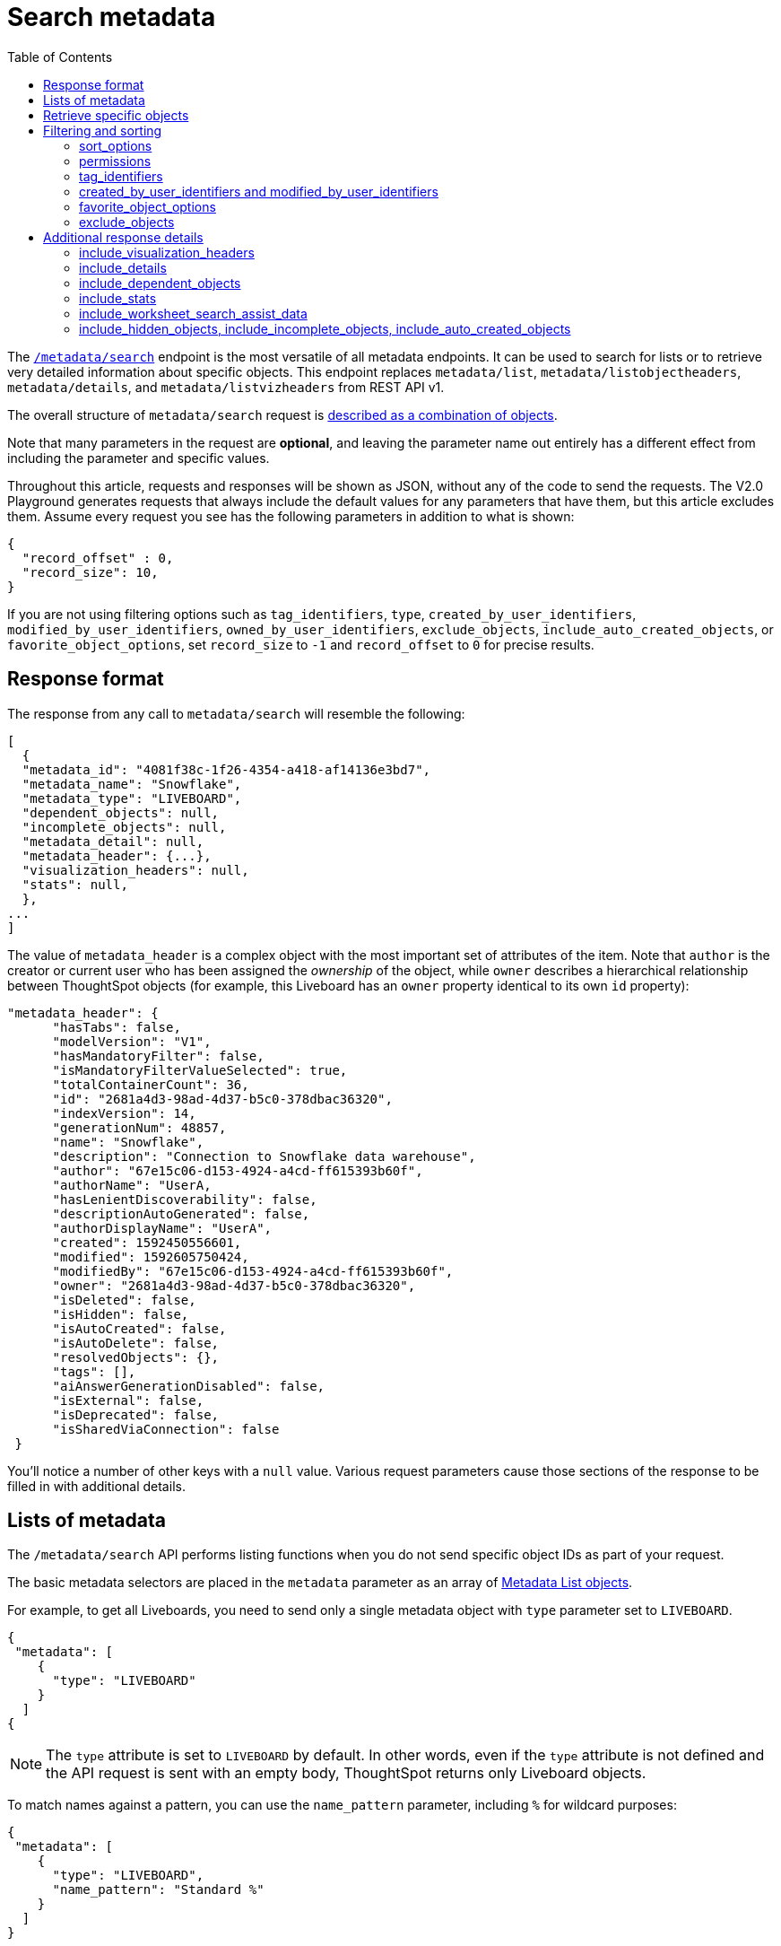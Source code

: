 = Search metadata
:toc: true
:toclevels: 2

:page-title: Using REST API v2.0 metadata/search endpoint
:page-pageid: rest-apiv2-metadata-search
:page-description: Many use cases are possible with the very V2.0 metadata/search endpoint

The `link:https://developers.thoughtspot.com/docs/restV2-playground?apiResourceId=http%2Fapi-endpoints%2Fmetadata%2Fsearch-metadata[/metadata/search, window=_blank]` endpoint is the most versatile of all metadata endpoints. It can be used to search for lists or to retrieve very detailed information about specific objects. This endpoint replaces `metadata/list`, `metadata/listobjectheaders`, `metadata/details`, and `metadata/listvizheaders` from REST API v1.

The overall structure of `metadata/search` request is link:https://developers.thoughtspot.com/docs/restV2-playground?apiResourceId=http%2Fmodels%2Fstructures%2Fapi-rest-20-metadata-search-request[described as a combination of objects, window=_blank].

Note that many parameters in the request are *optional*, and leaving the parameter name out entirely has a different effect from including the parameter and specific values.

Throughout this article, requests and responses will be shown as JSON, without any of the code to send the requests. The V2.0 Playground generates requests that always include the default values for any parameters that have them, but this article excludes them. Assume every request you see has the following parameters in addition to what is shown:

[source,JSON]
----
{
  "record_offset" : 0,
  "record_size": 10,
}
----

If you are not using filtering options such as `tag_identifiers`, `type`, `created_by_user_identifiers`, `modified_by_user_identifiers`, `owned_by_user_identifiers`, `exclude_objects`, `include_auto_created_objects`, or `favorite_object_options`, set `record_size` to `-1` and `record_offset` to `0` for precise results.

== Response format
The response from any call to `metadata/search` will resemble the following:

[source,JSON]
----
[
  {
  "metadata_id": "4081f38c-1f26-4354-a418-af14136e3bd7",
  "metadata_name": "Snowflake",
  "metadata_type": "LIVEBOARD",
  "dependent_objects": null,
  "incomplete_objects": null,
  "metadata_detail": null,
  "metadata_header": {...},
  "visualization_headers": null,
  "stats": null,
  },
...
]
----

The value of `metadata_header` is a complex object with the most important set of attributes of the item. Note that `author` is the creator or current user who has been assigned the __ownership__ of the object, while `owner` describes a hierarchical relationship between ThoughtSpot objects (for example, this Liveboard has an `owner` property identical to its own `id` property):

[source,JSON]
----
"metadata_header": {
      "hasTabs": false,
      "modelVersion": "V1",
      "hasMandatoryFilter": false,
      "isMandatoryFilterValueSelected": true,
      "totalContainerCount": 36,
      "id": "2681a4d3-98ad-4d37-b5c0-378dbac36320",
      "indexVersion": 14,
      "generationNum": 48857,
      "name": "Snowflake",
      "description": "Connection to Snowflake data warehouse",
      "author": "67e15c06-d153-4924-a4cd-ff615393b60f",
      "authorName": "UserA,
      "hasLenientDiscoverability": false,
      "descriptionAutoGenerated": false,
      "authorDisplayName": "UserA",
      "created": 1592450556601,
      "modified": 1592605750424,
      "modifiedBy": "67e15c06-d153-4924-a4cd-ff615393b60f",
      "owner": "2681a4d3-98ad-4d37-b5c0-378dbac36320",
      "isDeleted": false,
      "isHidden": false,
      "isAutoCreated": false,
      "isAutoDelete": false,
      "resolvedObjects": {},
      "tags": [],
      "aiAnswerGenerationDisabled": false,
      "isExternal": false,
      "isDeprecated": false,
      "isSharedViaConnection": false
 }
----

You'll notice a number of other keys with a `null` value. Various request parameters cause those sections of the response to be filled in with additional details.

== Lists of metadata
The `/metadata/search` API performs listing functions when you do not send specific object IDs as part of your request.

The basic metadata selectors are placed in the `metadata` parameter as an array of link:https://developers.thoughtspot.com/docs/restV2-playground?apiResourceId=http%2Fmodels%2Fstructures%2Fmetadata-list-item-input[Metadata List objects, window=_blank].

For example, to get all Liveboards, you need to send only a single metadata object with `type` parameter set to  `LIVEBOARD`.

[source,JSON]
----
{
 "metadata": [
    {
      "type": "LIVEBOARD"
    }
  ]
{
----

[NOTE]
====
The `type` attribute is set to `LIVEBOARD` by default. In other words, even if the `type` attribute is not defined and the API request is sent with an empty body, ThoughtSpot returns only Liveboard objects.
====

To match names against a pattern, you can use the `name_pattern` parameter, including `%` for wildcard purposes:


[source,JSON]
----
{
 "metadata": [
    {
      "type": "LIVEBOARD",
      "name_pattern": "Standard %"
    }
  ]
}
----
You may still want to process the result set further within your programming language.

== Retrieve specific objects
The `identifier` parameter allows referencing an object by name or by object GUID.

Specific objects can be retrieved via the object GUID without specifying `type`:

[source,JSON]
----
{
 "metadata": [
    {
      "identifier": "009d8d6c-5026-47a9-96d7-9e0f84896d17"
    }
  ]
}
----

You can specify an object name in the `identifier` key, but you must include the `type` in this request:

[source,JSON]
----
{
 "metadata": [
    {
      "type": "LIVEBOARD",
      "identifier": "My Great Liveboard"
    }
  ]
}
----

The response to a `metadata/search` request takes the form of an array of link:https://try-everywhere.thoughtspot.cloud/v2/#/everywhere/api/rest/playgroundV2_0?apiResourceId=http%2Fmodels%2Fstructures%2Fmetadata-search-response[Metadata Response Objects, window=_blank]:

[source,JSON]
----
"[
  {
    "metadata_id": "009d8d6c-5026-47a9-96d7-9e0f84896d17"
    "metadata_name": "New Liveboard"
    "metadata_type": "LIVEBOARD"
    "dependent_objects": null
    "incomplete_objects": null
    "metadata_detail": null
    "metadata_header": {...}
    "visualization_headers": null
    "stats": null
  },
  ...
]
----

The `metadata_header` key is always returned with values, regardless of the request. This section resembles the V1 REST API response from the xref:metadata-api.adoc#metadata-list[`metadata/list`] and xref:metadata-api.adoc#object-header[`metadata/listobjectheaders`] endpoints.

== Filtering and sorting

=== sort_options
The `sort_options` parameter requires link:https://developers.thoughtspot.com/docs/restV2-playground?apiResourceId=http%2Fmodels%2Fstructures%2Fmetadata-search-sort-options[Metadata Search Sort Options, window=_blank] to sort on one field of the metadata response either in the ascending (`ASC`) or descending (`DESC`) order:

[source,JSON]
----
{
 "metadata": [
    {
      "type": "LIVEBOARD"
    }
  ],
 "include_visualization_headers": true,
 "sort_options" : {
  "field_name": "LAST_ACCESSED",
  "order": "ASC"
 }
}
----

If you need multiple levels of sorting, you'll have to parse the response programmatically and apply a sorting algorithm on the properties within each response item.

=== permissions
You can filter responses based on who can access the object, that is, who the content has been shared to, using the `permissions` parameter.

While the `permissions` parameter filters the response set of `metadata/search`, the objects in the response do not list the full set of assigned permissions. Please use the `link:https://developers.thoughtspot.com/docs/restV2-playground?apiResourceId=http%2Fapi-endpoints%2Fsecurity%2Ffetch-permissions-on-metadata[/security/metadata/fetch-permissions/`, window=_blank]` endpoint for a full listing, which replaces the individual `security` endpoints in the v1 REST API, such as the xref:security-api.adoc#obj-permission-all[get object permission details for a specific object type] endpoint.

The `permissions` object takes an array of objects that define a `principal` and a `link:https://developers.thoughtspot.com/docs/restV2-playground?apiResourceId=http%2Fmodels%2Fenumerations%2Fshare-mode[share_mode, window=_blank]`. `principal` is an object with a `type` of `USER` or `USER_GROUP` and an `identifier`, either the name or the GUID of the principal:

[source,JSON]
----
{
 "metadata": [
    {
      "type": "LIVEBOARD"
    }
  ],
 "permissions" : [
    {
      "principal": {
        "type": "USER_GROUP",
        "identifier": "Administrators"
      },
      "share_mode": "MODIFY"
    }
  ]
}
----

The `share_mode` can be `READ_ONLY` ('Can View' in the UI), `MODIFY` ('Can Edit' in the UI), or `NO_ACCESS`, which shows denial of access and is not visible in the UI.

=== tag_identifiers
Thoughtspot objects can be assigned multiple **tags**, and the `/metadata/search` endpoint allows you to filter for items with a set of tags using the `tag_identifiers` parameter, which takes an array of tag names or GUIDs.

Including multiple tags behaves as a logical **OR** operation, retrieving all content with **any** of the listed tags. The following request body retrieves any content tagged with `Staging` or `Accounting` tags:

[source,JSON]
----
{
 "metadata": [
    {
      "type": "LIVEBOARD"
    }
  ],
"tag_identifiers": [
  'Staging',
  'Accounting'
 ]
}
----

=== created_by_user_identifiers and modified_by_user_identifiers
The `created_by_user_identifiers` and `modified_by_user_identifiers` parameters take a list of user names or GUIDs, and filter the results to only those with objects that were created by or modified by those users.

[source,JSON]
----
{
 "metadata": [
    {
      "type": "LIVEBOARD"
    }
  ],
"created_by_user_identifiers": [
  'bryant.howell',
  'bill.back'
 ]
}
----

=== favorite_object_options
The `favorite_object_options` parameter takes an object that filters the result list to only objects that are added as favorites.

To retrieve the favorites list for the user making the request, set the `include` property to `true`:

[source,JSON]
----
{
 "metadata": [
    {
      "type": "LIVEBOARD"
    }
  ],
"favorite_object_options": {
  "include": true
 }
}
----

A user with administrator privileges can request on behalf of other users by specifying the user name or GUID in the `user_identifiers` array. If you send multiple user identifiers, the result includes a full set of all objects set as favorites for all listed users, with no particular way to identify who favorited which content.

[source,JSON]
----
{
 "metadata": [
    {
      "type": "LIVEBOARD"
    }
  ],
"favorite_object_options": {
  "include": true,
  "user_identifiers": ['bill.back']
 }
}
----

=== exclude_objects
The `exclude_objects` parameter takes an array of objects that can exclude items from the returned list:

[source,JSON]
----
{
 "metadata": [
    {
      "type": "LOGICAL_TABLE"
    }
  ],
 "exclude_objects": [
    {
      "identifier": "Retail Sales",
      "type": "LOGICAL_TABLE"
    }
 ]
}
----

== Additional response details
There are a number of parameters that add new data to the response, allowing the `metadata/search` endpoint to answer questions that require multiple API calls in the v1 REST API.

=== include_visualization_headers
The v1 REST API endpoint xref:metadata-api.adoc#viz-header[`metadata/listvizheaders`] retrieves the header details of all individual visualizations on a Liveboard.

In v2, the `include_visualization_headers` parameter adds the visualization headers to the response.

[source,JSON]
----
{
 "metadata": [
    {
      "identifier": "009d8d6c-5026-47a9-96d7-9e0f84896d17"
    }
  ],
 "include_visualization_headers": true
}
----

Note from above that the response to **every** request has the `visualization_headers` key, but the value will be `null` unless `include_visualization_headers` is `true`, and the object type is `LIVEBOARD`.

The `include_visualization_headers` adds the array of visualization headers for every element in the response, so you can request a list of all Liveboards and all the visualizations on those Liveboards all at once.

=== include_details
The v1 REST API has an endpoint called `metadata/details` for retrieving a very large and complex object containing as much detail as possible about the requested object and its relationships with other objects within ThoughtSpot.

The `include_details` parameter in the `metadata/search` API request adds the equivalent details object to each element retrieved by `metadata/search` to the response under the `metadata_detail` key.

[source,JSON]
----
{
 "metadata": [
    {
      "identifier": "009d8d6c-5026-47a9-96d7-9e0f84896d17"
    }
  ],
 "include_details": true
}
----

The details of each object type is a complex object that is unique to each object type within ThoughtSpot.

=== include_dependent_objects
Data objects in Thoughtspot like Tables and Worksheets have **dependent objects** that connect to them. Liveboards and Answers do not have dependent objects, they can only be a dependent object.

An object can only be deleted if all of its dependent objects are deleted first.

The v1 REST API had an entire set of xref:dependency-apis.adoc[dependent objects APIs] for retrieving these relationships.

The equivalent information is retrieved from `metadata/search` by setting the `include_dependent_objects` parameter to `true`:

[source,JSON]
----
{
 "metadata": [
    {
      "identifier": "782b50d1-fe89-4fee-812f-b5f9eb0a552d"
    }
  ],
 "include_dependent_objects": true
}
----

The response will now have an object for the `dependent_objects` key. This object is of a complex format, that always starts with a key that is the metadata object's own GUID, with the value being an object with keys of the various internal object type identifiers (note "LOGICAL_TABLE" and "QUESTION_ANSWER_BOOK" in the response below):

[source,JSON]
----
"dependent_objects":{
  "782b50d1-fe89-4fee-812f-b5f9eb0a552d":{
      "LOGICAL_TABLE": [...]
      "QUESTION_ANSWER_BOOK": [...]
  }
}
----
The array for each object type will contain the metadata headers for the various dependent objects, including the GUIDs necessary to do any further actions on those dependent objects as the `id` property.

Common use cases for the dependent objects include tagging, auditing proper sharing, proper deletion, and any other tasks for applying a change in bulk to related objects in one data model.

=== include_stats
The `include_stats` boolean option causes the `stats` key of the response to be filled with an object with statistics about user access to the object.

=== include_worksheet_search_assist_data
The `include_worksheet_search_assist_data` boolean parameter includes details about the link:https://docs.thoughtspot.com/cloud/latest/search-assist[Search Assist, window=_blank] feature within the response.

=== include_hidden_objects, include_incomplete_objects, include_auto_created_objects
The `metadata/search` response typically excludes objects that are `auto-created`, `hidden`, or `incomplete`, as these objects represent internal use cases typically not seen or modified by any end user.

The `include_hidden_objects`, `include_incomplete_objects`, and `include_auto_created_objects` boolean parameters can be used if you have a known use-case where you need metadata information from an object marked under one of these categories (for example, the internal hidden answer objects that represent each visualization on a Liveboard).
